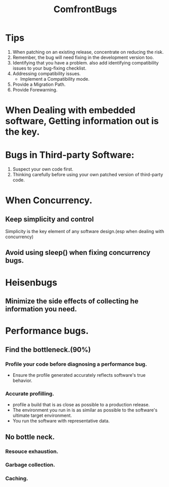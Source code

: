# -*- mode: org -*-
# Last modified: <2012-02-10 12:49:55 Friday by richard>
#+STARTUP: showall
#+TITLE:   ComfrontBugs

* Tips
  1. When patching on an existing release, concentrate on reducing the
     risk.
  2. Remember, the bug will need fixing in the development version
     too.
  3. Identifying that you have a problem.
     also add identifying compatibility issues to your bug-fixing checklist.
  4. Addressing compatibility issues.
     - Implement a Compatibility mode.
  5. Provide a Migration Path.
  6. Provide Forewarning.

* When Dealing with embedded software, Getting information out is the key.

* Bugs in Third-party Software:
  1. Suspect your own code first.
  2. Thinking carefully before using your own patched version of
     third-party code.

* When Concurrency.

** Keep simplicity and control
   Simplicity is the key element of any software design.(esp when
   dealing with concurrency)
** Avoid using sleep() when fixing concurrency bugs.

* Heisenbugs

** Minimize the side effects of collecting he information you need.

* Performance bugs.

** Find the bottleneck.(90%)

*** Profile your code before diagnosing a performance bug.
    - Ensure the profile generated accurately reflects software's true
      behavior.

*** Accurate profilling.
    - profile a build that is as close as possible to a production
      release.
    - The environment you run in is as similar as possible to the
      software's ultimate target environment.
    - You run the software with representative data.

** No bottle neck.

*** Resouce exhaustion.

*** Garbage collection.

*** Caching.

